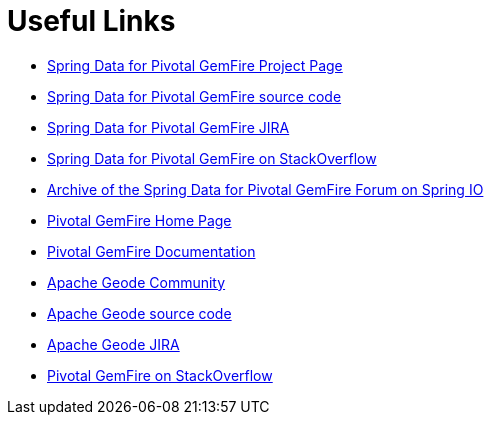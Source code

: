 [[sgf-links]]
= Useful Links

* http://projects.spring.io/spring-data-gemfire[Spring Data for Pivotal GemFire Project Page]
* https://github.com/spring-projects/spring-data-gemfire[Spring Data for Pivotal GemFire source code]
* https://jira.spring.io/browse/SGF[Spring Data for Pivotal GemFire JIRA]
* http://stackoverflow.com/questions/tagged/spring-data-gemfire[Spring Data for Pivotal GemFire on StackOverflow]
* http://forum.spring.io/forum/spring-projects/data/gemfire[Archive of the Spring Data for Pivotal GemFire Forum on Spring IO]
* https://pivotal.io/pivotal-gemfire[Pivotal GemFire Home Page]
* http://gemfire.docs.pivotal.io/latest/gemfire/about_gemfire.html[Pivotal GemFire Documentation]
* http://geode.apache.org/community/[Apache Geode Community]
* https://github.com/apache/geode[Apache Geode source code]
* https://issues.apache.org/jira/projects/GEODE/issues/GEODE-4748?filter=allopenissues[Apache Geode JIRA]
* http://stackoverflow.com/questions/tagged/gemfire[Pivotal GemFire on StackOverflow]
